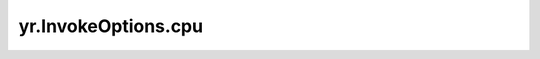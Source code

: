 .. _cpu_IO:

yr.InvokeOptions.cpu
--------------------------------

.. py:attribute:: InvokeOptions.cpu
   :type: int
   :value: 500

   所需 CPU 的大小。取值范围是 [300, 16000]，单位是 m（毫核）。